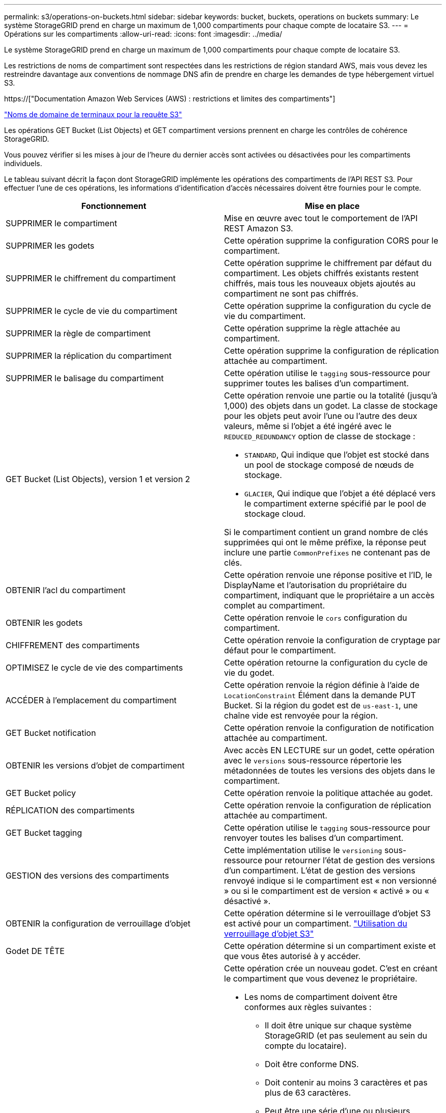 ---
permalink: s3/operations-on-buckets.html 
sidebar: sidebar 
keywords: bucket, buckets, operations on buckets 
summary: Le système StorageGRID prend en charge un maximum de 1,000 compartiments pour chaque compte de locataire S3. 
---
= Opérations sur les compartiments
:allow-uri-read: 
:icons: font
:imagesdir: ../media/


[role="lead"]
Le système StorageGRID prend en charge un maximum de 1,000 compartiments pour chaque compte de locataire S3.

Les restrictions de noms de compartiment sont respectées dans les restrictions de région standard AWS, mais vous devez les restreindre davantage aux conventions de nommage DNS afin de prendre en charge les demandes de type hébergement virtuel S3.

https://["Documentation Amazon Web Services (AWS) : restrictions et limites des compartiments"]

link:configuring-tenant-accounts-and-connections.html["Noms de domaine de terminaux pour la requête S3"]

Les opérations GET Bucket (List Objects) et GET compartiment versions prennent en charge les contrôles de cohérence StorageGRID.

Vous pouvez vérifier si les mises à jour de l'heure du dernier accès sont activées ou désactivées pour les compartiments individuels.

Le tableau suivant décrit la façon dont StorageGRID implémente les opérations des compartiments de l'API REST S3. Pour effectuer l'une de ces opérations, les informations d'identification d'accès nécessaires doivent être fournies pour le compte.

|===
| Fonctionnement | Mise en place 


 a| 
SUPPRIMER le compartiment
 a| 
Mise en œuvre avec tout le comportement de l'API REST Amazon S3.



 a| 
SUPPRIMER les godets
 a| 
Cette opération supprime la configuration CORS pour le compartiment.



 a| 
SUPPRIMER le chiffrement du compartiment
 a| 
Cette opération supprime le chiffrement par défaut du compartiment. Les objets chiffrés existants restent chiffrés, mais tous les nouveaux objets ajoutés au compartiment ne sont pas chiffrés.



 a| 
SUPPRIMER le cycle de vie du compartiment
 a| 
Cette opération supprime la configuration du cycle de vie du compartiment.



 a| 
SUPPRIMER la règle de compartiment
 a| 
Cette opération supprime la règle attachée au compartiment.



 a| 
SUPPRIMER la réplication du compartiment
 a| 
Cette opération supprime la configuration de réplication attachée au compartiment.



 a| 
SUPPRIMER le balisage du compartiment
 a| 
Cette opération utilise le `tagging` sous-ressource pour supprimer toutes les balises d'un compartiment.



 a| 
GET Bucket (List Objects), version 1 et version 2
 a| 
Cette opération renvoie une partie ou la totalité (jusqu'à 1,000) des objets dans un godet. La classe de stockage pour les objets peut avoir l'une ou l'autre des deux valeurs, même si l'objet a été ingéré avec le `REDUCED_REDUNDANCY` option de classe de stockage :

* `STANDARD`, Qui indique que l'objet est stocké dans un pool de stockage composé de nœuds de stockage.
* `GLACIER`, Qui indique que l'objet a été déplacé vers le compartiment externe spécifié par le pool de stockage cloud.


Si le compartiment contient un grand nombre de clés supprimées qui ont le même préfixe, la réponse peut inclure une partie `CommonPrefixes` ne contenant pas de clés.



 a| 
OBTENIR l'acl du compartiment
 a| 
Cette opération renvoie une réponse positive et l'ID, le DisplayName et l'autorisation du propriétaire du compartiment, indiquant que le propriétaire a un accès complet au compartiment.



 a| 
OBTENIR les godets
 a| 
Cette opération renvoie le `cors` configuration du compartiment.



 a| 
CHIFFREMENT des compartiments
 a| 
Cette opération renvoie la configuration de cryptage par défaut pour le compartiment.



 a| 
OPTIMISEZ le cycle de vie des compartiments
 a| 
Cette opération retourne la configuration du cycle de vie du godet.



 a| 
ACCÉDER à l'emplacement du compartiment
 a| 
Cette opération renvoie la région définie à l'aide de `LocationConstraint` Élément dans la demande PUT Bucket. Si la région du godet est de `us-east-1`, une chaîne vide est renvoyée pour la région.



 a| 
GET Bucket notification
 a| 
Cette opération renvoie la configuration de notification attachée au compartiment.



 a| 
OBTENIR les versions d'objet de compartiment
 a| 
Avec accès EN LECTURE sur un godet, cette opération avec le `versions` sous-ressource répertorie les métadonnées de toutes les versions des objets dans le compartiment.



 a| 
GET Bucket policy
 a| 
Cette opération renvoie la politique attachée au godet.



 a| 
RÉPLICATION des compartiments
 a| 
Cette opération renvoie la configuration de réplication attachée au compartiment.



 a| 
GET Bucket tagging
 a| 
Cette opération utilise le `tagging` sous-ressource pour renvoyer toutes les balises d'un compartiment.



 a| 
GESTION des versions des compartiments
 a| 
Cette implémentation utilise le `versioning` sous-ressource pour retourner l'état de gestion des versions d'un compartiment. L'état de gestion des versions renvoyé indique si le compartiment est « non versionné » ou si le compartiment est de version « activé » ou « désactivé ».



 a| 
OBTENIR la configuration de verrouillage d'objet
 a| 
Cette opération détermine si le verrouillage d'objet S3 est activé pour un compartiment. link:s3-rest-api-supported-operations-and-limitations.html["Utilisation du verrouillage d'objet S3"]



 a| 
Godet DE TÊTE
 a| 
Cette opération détermine si un compartiment existe et que vous êtes autorisé à y accéder.



 a| 
PLACER le godet
 a| 
Cette opération crée un nouveau godet. C'est en créant le compartiment que vous devenez le propriétaire.

* Les noms de compartiment doivent être conformes aux règles suivantes :
+
** Il doit être unique sur chaque système StorageGRID (et pas seulement au sein du compte du locataire).
** Doit être conforme DNS.
** Doit contenir au moins 3 caractères et pas plus de 63 caractères.
** Peut être une série d'une ou plusieurs étiquettes, avec des étiquettes adjacentes séparées par un point. Chaque étiquette doit commencer et se terminer par une lettre ou un chiffre en minuscules et ne peut utiliser que des lettres minuscules, des chiffres et des tirets.
** Ne doit pas ressembler à une adresse IP au format texte.
** Ne doit pas utiliser de périodes dans des demandes de type hébergement virtuel. Les périodes provoquera des problèmes avec la vérification du certificat générique du serveur.


* Par défaut, les compartiments sont créés dans le `us-east-1` région ; cependant, vous pouvez utiliser le `LocationConstraint` elément de demande dans le corps de la demande pour spécifier une région différente. Lorsque vous utilisez le `LocationConstraint` Elément, vous devez spécifier le nom exact d'une région qui a été définie à l'aide du gestionnaire de grille ou de l'API de gestion de grille. Contactez votre administrateur système si vous ne connaissez pas le nom de région que vous devez utiliser. *Remarque* : une erreur se produit si votre demande PUT Bucket utilise une région qui n'a pas été définie dans StorageGRID.
* Vous pouvez inclure le `x-amz-bucket-object-lock-enabled` Demander l'en-tête pour créer un compartiment avec le verrouillage objet S3 activé.
+
Vous devez activer le verrouillage d'objet S3 lors de la création du compartiment. Vous ne pouvez pas ajouter ou désactiver le verrouillage d'objet S3 après la création d'un compartiment. Le verrouillage objet S3 requiert la gestion des versions de compartiment, qui est activée automatiquement lors de la création du compartiment.

+
link:s3-rest-api-supported-operations-and-limitations.html["Utilisation du verrouillage d'objet S3"]





 a| 
PLACEZ les godets
 a| 
Cette opération définit la configuration du CORS pour un compartiment afin que le compartiment puisse traiter les demandes d'origine croisée. Le partage de ressources d'origine croisée (CORS) est un mécanisme de sécurité qui permet aux applications Web clientes d'un domaine d'accéder aux ressources d'un domaine différent. Supposons par exemple que vous utilisez un compartiment S3 nommé `images` pour stocker des graphiques. En définissant la configuration CORS pour le `images` le champ permet d'afficher les images de ce compartiment sur le site web `+http://www.example.com+`.



 a| 
PUT Bucket Encryption
 a| 
Cette opération définit l'état de cryptage par défaut d'un compartiment existant. Lorsque le chiffrement au niveau du compartiment est activé, tout nouvel objet ajouté au compartiment est chiffré.StorageGRID prend en charge le chiffrement côté serveur avec des clés gérées par StorageGRID. Lorsque vous spécifiez la règle de configuration de cryptage côté serveur, définissez l' `SSEAlgorithm` paramètre à `AES256`, et n'utilisez pas le `KMSMasterKeyID` paramètre.

La configuration de cryptage par défaut du compartiment est ignorée si la demande de téléchargement d'objet spécifie déjà le cryptage (c'est-à-dire, si la demande inclut le `x-amz-server-side-encryption-*` en-tête de demande).



 a| 
CYCLE de vie des compartiments
 a| 
Cette opération crée une nouvelle configuration de cycle de vie pour le compartiment ou remplace une configuration de cycle de vie existante. StorageGRID prend en charge jusqu'à 1,000 règles de cycle de vie dans une configuration cycle de vie. Chaque règle peut inclure les éléments XML suivants :

* Expiration (jours, date)
* NonactuelVersionExp (Nontactut Days)
* Filtre (préfixe, étiquette)
* État
* ID


StorageGRID ne prend pas en charge les actions suivantes :

* AbortIncompleMultipartUpload
* ExpiredObjectDeleteMarker
* Transition


Pour comprendre comment l'action expiration dans un cycle de vie de compartiment interagit avec les instructions de placement ILM, reportez-vous à la section « fonctionnement de l'ILM tout au long de la vie d'un objet » dans les instructions de gestion des objets avec la gestion du cycle de vie des informations.

*Remarque* : la configuration du cycle de vie des compartiments peut être utilisée avec des compartiments avec le verrouillage d'objet S3 activé, mais la configuration du cycle de vie des compartiments n'est pas prise en charge pour les compartiments conformes hérités.



 a| 
PUT Bucket notification
 a| 
Cette opération configure les notifications pour le compartiment à l'aide du XML de configuration de notification inclus dans le corps de la demande. Vous devez connaître les détails d'implémentation suivants :

* StorageGRID prend en charge les rubriques SNS (simple notification Service) comme destinations. Les terminaux SQS (simple Queue Service) ou Amazon Lambda ne sont pas pris en charge.
* La destination des notifications doit être spécifiée comme URN d'un terminal StorageGRID. Les terminaux peuvent être créés à l'aide du Gestionnaire de locataires ou de l'API de gestion des locataires.
+
Le noeud final doit exister pour que la configuration des notifications réussisse. Si le noeud final n'existe pas, un `400 Bad Request` l'erreur est renvoyée avec le code `InvalidArgument`.

* Vous ne pouvez pas configurer une notification pour les types d'événements suivants. Ces types d'événements sont *non* pris en charge.
+
** `s3:ReducedRedundancyLostObject`
** `s3:ObjectRestore:Completed`


* Les notifications d'événements envoyées par StorageGRID utilisent le format JSON standard, sauf qu'elles n'incluent pas certaines clés et utilisent des valeurs spécifiques pour les autres, comme illustré dans la liste ci-dessous :
* *EventSource*
+
`sgws:s3`

* *AwsRegion*
+
non inclus

* *x-amz-id-2*
+
non inclus

* *arn*
+
`urn:sgws:s3:::bucket_name`





 a| 
PUT Bucket policy
 a| 
Cette opération définit la politique associée au compartiment.



 a| 
RÉPLICATION des compartiments
 a| 
Cette opération configure la réplication StorageGRID CloudMirror pour le compartiment à l'aide du XML de configuration de réplication fourni dans le corps de la demande. Pour la réplication CloudMirror, vous devez connaître les détails d'implémentation suivants :

* StorageGRID ne prend en charge que le V1 de la configuration de la réplication. Cela signifie que StorageGRID ne prend pas en charge l'utilisation de `Filter` Elément pour les règles, et suit les conventions V1 pour la suppression des versions d'objet. Pour plus d'informations, reportez-vous à la documentation Amazon sur la configuration de la réplication.
* La réplication des compartiments peut être configurée sur les compartiments avec ou sans version.
* Vous pouvez spécifier un compartiment de destination différent dans chaque règle du XML de configuration de réplication. Un compartiment source peut être répliqué sur plusieurs compartiments de destination.
* Les compartiments de destination doivent être spécifiés en tant que URN des terminaux StorageGRID, tel que spécifié dans le Gestionnaire de locataires ou l'API de gestion des locataires.
+
Le noeud final doit exister pour que la configuration de réplication réussisse. Si le noeud final n'existe pas, la demande échoue en tant que `400 Bad Request`. Le message d'erreur indique : `Unable to save the replication policy. The specified endpoint URN does not exist: _URN_.`

* Il n'est pas nécessaire de spécifier un `Role` Dans le XML de configuration. Cette valeur n'est pas utilisée par StorageGRID et sera ignorée si elle a été soumise.
* Si vous omettez la classe de stockage du XML de configuration, StorageGRID utilise le `STANDARD` classe de stockage par défaut.
* Si vous supprimez un objet du compartiment source ou que vous supprimez le compartiment source lui-même, le comportement de réplication inter-région est le suivant :
+
** Si vous supprimez l'objet ou le compartiment avant sa réplication, l'objet/le compartiment n'est pas répliqué et vous n'êtes pas averti.
** Si vous supprimez l'objet ou le compartiment après sa réplication, StorageGRID suit le comportement de suppression Amazon S3 standard pour la version V1 de la réplication multi-région.






 a| 
PUT Bucket tagging
 a| 
Cette opération utilise le `tagging` sous-ressource pour ajouter ou mettre à jour un ensemble de balises pour un compartiment. Lors de l'ajout de balises de compartiment, tenez compte des limites suivantes :

* StorageGRID et Amazon S3 prennent en charge jusqu'à 50 balises pour chaque compartiment.
* Les étiquettes associées à un compartiment doivent avoir des clés d'étiquette uniques. Une clé de balise peut comporter jusqu'à 128 caractères Unicode.
* Les valeurs de balise peuvent comporter jusqu'à 256 caractères Unicode.
* Les clés et les valeurs sont sensibles à la casse




 a| 
GESTION des versions du compartiment
 a| 
Cette implémentation utilise le `versioning` sous-ressource pour définir l'état de gestion des versions d'un compartiment existant. Vous pouvez définir l'état de la gestion des versions à l'aide de l'une des valeurs suivantes :

* Activé : permet la gestion des versions des objets dans le compartiment. Tous les objets ajoutés au compartiment reçoivent un ID de version unique.
* Suspendu : désactive la gestion des versions des objets dans le compartiment. Tous les objets ajoutés au compartiment reçoivent l'ID de version `null`.


|===
.Informations associées
http://["Documentation Amazon Web Services (AWS) : réplication entre régions"]

link:consistency-controls.html["Contrôles de cohérence"]

link:storagegrid-s3-rest-api-operations.html["DEMANDE DE dernier accès au compartiment"]

link:bucket-and-group-access-policies.html["Règles d'accès au compartiment et au groupe"]

link:s3-rest-api-supported-operations-and-limitations.html["Utilisation du verrouillage d'objet S3"]

link:s3-operations-tracked-in-audit-logs.html["Opérations S3 suivies dans les journaux d'audit"]

link:../ilm/index.html["Gestion des objets avec ILM"]

link:../tenant/index.html["Utilisez un compte de locataire"]



== Création d'une configuration de cycle de vie S3

Vous pouvez créer une configuration de cycle de vie S3 afin de contrôler la suppression d'objets spécifiques du système StorageGRID.

L'exemple simple de cette section illustre la façon dont une configuration du cycle de vie S3 peut contrôler la suppression de certains objets (expirés) dans des compartiments S3 spécifiques. L'exemple de cette section est fourni à titre d'illustration uniquement. Pour plus d'informations sur la création de configurations de cycle de vie S3, reportez-vous à la section relative à la gestion du cycle de vie des objets dans le _Amazon simple Storage Service Developer Guide_. Notez que StorageGRID prend uniquement en charge les actions d'expiration, mais pas les actions de transition.

https://["Amazon simple Storage Service Developer Guide : gestion du cycle de vie des objets"]



=== Qu'est-ce qu'une configuration de cycle de vie

La configuration du cycle de vie est un ensemble de règles appliquées aux objets dans des compartiments S3 spécifiques. Chaque règle indique quels objets sont affectés et quand ces objets vont expirer (à une date spécifique ou après un certain nombre de jours).

StorageGRID prend en charge jusqu'à 1,000 règles de cycle de vie dans une configuration cycle de vie. Chaque règle peut inclure les éléments XML suivants :

* Expiration : supprimez un objet lorsqu'une date spécifiée est atteinte ou lorsqu'un nombre de jours spécifié est atteint, à partir de l'ingestion de l'objet.
* NonactuelVersionExexpiration : supprimez un objet lorsque le nombre de jours spécifié est atteint, à partir de quand l'objet est devenu non courant.
* Filtre (préfixe, étiquette)
* État
* ID


Si vous appliquez une configuration de cycle de vie à un compartiment, les paramètres de cycle de vie du compartiment prévalent toujours sur les paramètres ILM de StorageGRID. StorageGRID utilise les paramètres d'expiration du compartiment et non ILM pour déterminer s'il faut supprimer ou conserver des objets spécifiques.

Par conséquent, il est possible de supprimer un objet de la grille, même si les instructions de placement d'une règle ILM s'appliquent toujours à l'objet. Il est également possible de conserver un objet dans la grille même après l'expiration des instructions de placement ILM de l'objet. Pour plus de détails, consultez la section « fonctionnement de ILM tout au long de la vie d'un objet » dans les instructions de gestion des objets avec la gestion du cycle de vie de l'information.


NOTE: La configuration du cycle de vie des compartiments avec des compartiments dont le verrouillage objet S3 est activé, mais la configuration du cycle de vie des compartiments n'est pas prise en charge pour les compartiments conformes.

StorageGRID prend en charge les opérations suivantes des compartiments pour gérer les configurations du cycle de vie :

* SUPPRIMER le cycle de vie du compartiment
* OPTIMISEZ le cycle de vie des compartiments
* CYCLE de vie des compartiments




=== Création de la configuration du cycle de vie

Comme première étape de la création de la configuration du cycle de vie, vous créez un fichier JSON qui inclut une ou plusieurs règles. Par exemple, ce fichier JSON contient trois règles, comme suit :

. La règle 1 s'applique uniquement aux objets qui correspondent au préfixe `category1`/ et qui ont un `key2` valeur de `tag2`. Le `Expiration` Le paramètre spécifie que les objets correspondant au filtre expireront à minuit le 22 août 2020.
. La règle 2 s'applique uniquement aux objets qui correspondent au préfixe `category2`/. Le `Expiration` le paramètre indique que les objets correspondant au filtre expirent 100 jours après leur ingestion.
+

IMPORTANT: Les règles spécifiant un nombre de jours sont relatives à l'ingestion de l'objet. Si la date actuelle dépasse la date d'ingestion et le nombre de jours, certains objets peuvent être supprimés du compartiment dès que la configuration de cycle de vie est appliquée.

. La règle 3 s'applique uniquement aux objets qui correspondent au préfixe `category3`/. Le `Expiration` paramètre spécifie que toute version non actuelle des objets de correspondance expirera 50 jours après leur non-mise à jour.


[listing]
----
{
	"Rules": [
        {
		    "ID": "rule1",
			"Filter": {
                "And": {
                    "Prefix": "category1/",
                    "Tags": [
                        {
                            "Key": "key2",
							"Value": "tag2"
                        }
                    ]
                }
            },
			"Expiration": {
                "Date": "2020-08-22T00:00:00Z"
            },
            "Status": "Enabled"
        },
		{
            "ID": "rule2",
			"Filter": {
                "Prefix": "category2/"
            },
			"Expiration": {
                "Days": 100
            },
            "Status": "Enabled"
        },
		{
            "ID": "rule3",
			"Filter": {
                "Prefix": "category3/"
            },
			"NoncurrentVersionExpiration": {
                "NoncurrentDays": 50
            },
            "Status": "Enabled"
        }
    ]
}
----


=== Application d'une configuration de cycle de vie à un compartiment

Une fois que vous avez créé le fichier de configuration du cycle de vie, vous l'appliquez à un compartiment en émettant une demande DE cycle de vie PUT bucket.

Cette demande applique la configuration du cycle de vie dans le fichier exemple aux objets d'un compartiment nommé `testbucket`:godet

[listing]
----
aws s3api --endpoint-url <StorageGRID endpoint> put-bucket-lifecycle-configuration
--bucket testbucket --lifecycle-configuration file://bktjson.json
----
Pour vérifier qu'une configuration du cycle de vie a été appliquée avec succès au compartiment, émettez une demande GET Lifecycle. Par exemple :

[listing]
----
aws s3api --endpoint-url <StorageGRID endpoint> get-bucket-lifecycle-configuration
 --bucket testbucket
----
Une réponse réussie répertorie la configuration de cycle de vie que vous venez d'appliquer.



=== La validation de l'expiration du cycle de vie du compartiment s'applique à un objet

Vous pouvez déterminer si une règle d'expiration dans la configuration de cycle de vie s'applique à un objet spécifique lors de l'émission d'une requête D'objet PUT, HEAD Object ou GET Object. Si une règle s'applique, la réponse comprend un `Expiration` paramètre qui indique quand l'objet expire et quelle règle d'expiration a été mise en correspondance.


NOTE: Le cycle de vie des compartiments ignore ILM, le `expiry-date` l'illustration représente la date réelle à laquelle l'objet sera supprimé. Pour plus de détails, reportez-vous à la section « détermination de la conservation des objets » dans les instructions d'administration de StorageGRID.

Par exemple, cette requête PUT Object a été émise le 22 juin 2020 et place un objet dans le `testbucket` godet.

[listing]
----
aws s3api --endpoint-url <StorageGRID endpoint> put-object
--bucket testbucket --key obj2test2 --body bktjson.json
----
La réponse de réussite indique que l'objet expirera dans 100 jours (01 oct 2020) et qu'il correspond à la règle 2 de la configuration de cycle de vie.

[source, subs="specialcharacters,quotes"]
----
{
      *"Expiration": "expiry-date=\"Thu, 01 Oct 2020 09:07:49 GMT\", rule-id=\"rule2\"",
      "ETag": "\"9762f8a803bc34f5340579d4446076f7\""
}
----
Par exemple, cette demande d'objet TÊTE a été utilisée pour obtenir les métadonnées du même objet dans le compartiment test.

[listing]
----
aws s3api --endpoint-url <StorageGRID endpoint> head-object
--bucket testbucket --key obj2test2
----
La réponse de réussite inclut les métadonnées de l'objet et indique que l'objet expirera dans 100 jours et qu'il correspond à la règle 2.

[source, subs="specialcharacters,quotes"]
----
{
      "AcceptRanges": "bytes",
      *"Expiration": "expiry-date=\"Thu, 01 Oct 2020 09:07:48 GMT\", rule-id=\"rule2\"",
      "LastModified": "2020-06-23T09:07:48+00:00",
      "ContentLength": 921,
      "ETag": "\"9762f8a803bc34f5340579d4446076f7\""
      "ContentType": "binary/octet-stream",
      "Metadata": {}
}
----
.Informations associées
link:s3-rest-api-supported-operations-and-limitations.html["Opérations sur les compartiments"]

link:../ilm/index.html["Gestion des objets avec ILM"]
